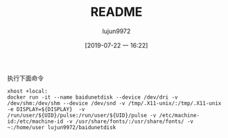 #+TITLE: README
#+AUTHOR: lujun9972
#+TAGS: baidudisk.docker
#+DATE: [2019-07-22 一 16:22]
#+LANGUAGE:  zh-CN
#+STARTUP:  inlineimages
#+OPTIONS:  H:6 num:nil toc:t \n:nil ::t |:t ^:nil -:nil f:t *:t <:nil

执行下面命令
#+BEGIN_SRC shell
  xhost +local:
  docker run -it --name baidunetdisk --device /dev/dri -v /dev/shm:/dev/shm --device /dev/snd -v /tmp/.X11-unix/:/tmp/.X11-unix -e DISPLAY=${DISPLAY}  -v /run/user/${UID}/pulse:/run/user/${UID}/pulse -v /etc/machine-id:/etc/machine-id -v /usr/share/fonts/:/usr/share/fonts/ -v ~:/home/user lujun9972/baidunetdisk
#+END_SRC

[[file:baidunetdisk_1563790243.png]]
